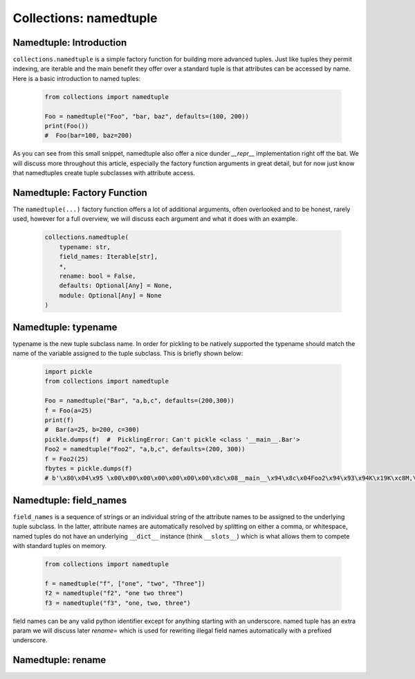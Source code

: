 Collections: namedtuple
========================

Namedtuple: Introduction
-------------------------

``collections.namedtuple`` is a simple factory function for building more advanced tuples.  Just
like tuples they permit indexing, are iterable and the main benefit they offer over a standard
tuple is that attributes can be accessed by name.  Here is a basic introduction to named tuples:

    .. code-block:: python

        from collections import namedtuple

        Foo = namedtuple("Foo", "bar, baz", defaults=(100, 200))
        print(Foo())
        #  Foo(bar=100, baz=200)

As you can see from this small snippet, namedtuple also offer a nice dunder `__repr__` implementation
right off the bat.  We will discuss more throughout this article, especially the factory function arguments
in great detail, but for now just know that namedtuples create tuple subclasses with attribute access.

Namedtuple: Factory Function
-----------------------------

The ``namedtuple(...)`` factory function offers a lot of additional arguments, often overlooked and
to be honest, rarely used, however for a full overview, we will discuss each argument and what it does
with an example.

    .. code-block:: python

        collections.namedtuple(
            typename: str,
            field_names: Iterable[str],
            *,
            rename: bool = False,
            defaults: Optional[Any] = None,
            module: Optional[Any] = None
        )

Namedtuple: typename
---------------------
typename is the new tuple subclass name.  In order for pickling to be natively supported
the typename should match the name of the variable assigned to the tuple subclass. This
is briefly shown below:

    .. code-block:: python

        import pickle
        from collections import namedtuple

        Foo = namedtuple("Bar", "a,b,c", defaults=(200,300))
        f = Foo(a=25)
        print(f)
        #  Bar(a=25, b=200, c=300)
        pickle.dumps(f)  #  PicklingError: Can't pickle <class '__main__.Bar'>
        Foo2 = namedtuple("Foo2", "a,b,c", defaults=(200, 300))
        f = Foo2(25)
        fbytes = pickle.dumps(f)
        # b'\x80\x04\x95 \x00\x00\x00\x00\x00\x00\x00\x8c\x08__main__\x94\x8c\x04Foo2\x94\x93\x94K\x19K\xc8M,\x01\x87\x94\x81\x94...."

Namedtuple: field_names
------------------------
``field_names`` is a sequence of strings or an individual string of the attribute names to be
assigned to the underlying tuple subclass.  In the latter, attribute names are automatically
resolved by splitting on either a comma, or whitespace,  named tuples do not have an
underlying ``__dict__`` instance (think ``__slots__``) which is what allows them to compete
with standard tuples on memory.

    .. code-block:: python

        from collections import namedtuple

        f = namedtuple("f", ["one", "two", "Three"])
        f2 = namedtuple("f2", "one two three")
        f3 = namedtuple("f3", "one, two, three")

field names can be any valid python identifier except for anything starting with an underscore.
named tuple has an extra param we will discuss later `rename=` which is used for rewriting
illegal field names automatically with a prefixed underscore.

Namedtuple: rename
-------------------
